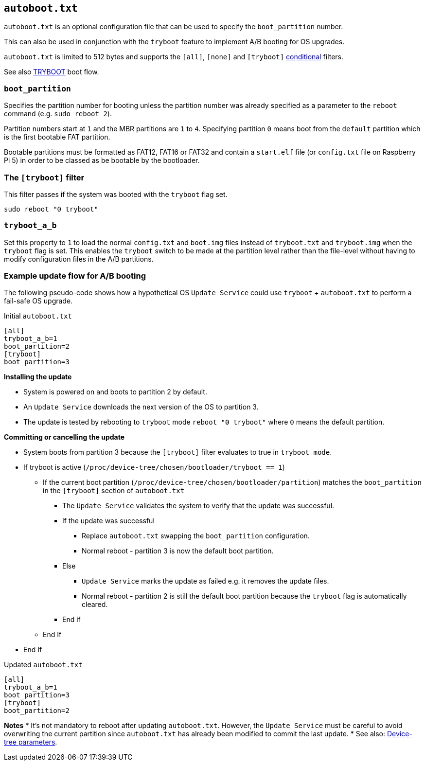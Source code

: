 == `autoboot.txt`

`autoboot.txt` is an optional configuration file that can be used to specify the `boot_partition` number.

This can also be used in conjunction with the `tryboot` feature to implement A/B booting for OS upgrades.

`autoboot.txt` is limited to 512 bytes and supports the `[all]`, `[none]` and `[tryboot]` xref:config_txt.adoc#conditional-filters[conditional] filters.

See also xref:raspberry-pi.adoc#fail-safe-os-updates-tryboot[TRYBOOT] boot flow.

=== `boot_partition`
Specifies the partition number for booting unless the partition number was already specified as a parameter to the `reboot` command (e.g. `sudo reboot 2`).

Partition numbers start at `1` and the MBR partitions are `1` to `4`. Specifying partition `0` means boot from the `default` partition which is the first bootable FAT partition.

Bootable partitions must be formatted as FAT12, FAT16 or FAT32 and contain a `start.elf` file (or `config.txt` file on Raspberry Pi 5) in order to be classed as be bootable by the bootloader.

=== The `[tryboot]` filter
This filter passes if the system was booted with the `tryboot` flag set.
----
sudo reboot "0 tryboot"
----

=== `tryboot_a_b`
Set this property to `1` to load the normal `config.txt` and `boot.img` files instead of `tryboot.txt` and `tryboot.img` when the `tryboot` flag is set.
This enables the `tryboot` switch to be made at the partition level rather than the file-level without having to modify configuration files in the A/B partitions.


=== Example update flow for A/B booting

The following pseudo-code shows how a hypothetical OS `Update Service` could use `tryboot` + `autoboot.txt` to perform a fail-safe OS upgrade.

Initial `autoboot.txt`
----
[all]
tryboot_a_b=1
boot_partition=2
[tryboot]
boot_partition=3
----

**Installing the update**

* System is powered on and boots to partition 2 by default.
* An `Update Service` downloads the next version of the OS to partition 3.
* The update is tested by rebooting to `tryboot` mode `reboot "0 tryboot"` where `0` means the default partition.

**Committing or cancelling the update**

* System boots from partition 3 because the `[tryboot]` filter evaluates to true in `tryboot mode`.
* If tryboot is active (`/proc/device-tree/chosen/bootloader/tryboot == 1`)
 ** If the current boot partition (`/proc/device-tree/chosen/bootloader/partition`) matches the `boot_partition` in the `[tryboot]` section of `autoboot.txt`
  *** The `Update Service` validates the system to verify that the update was successful.
  *** If the update was successful
   **** Replace `autoboot.txt` swapping the `boot_partition` configuration.
   **** Normal reboot - partition 3 is now the default boot partition.
  *** Else
   **** `Update Service` marks the update as failed e.g. it removes the update files.
   **** Normal reboot - partition 2 is still the default boot partition because the `tryboot` flag is automatically cleared.
  *** End if
 ** End If
* End If

Updated `autoboot.txt`
----
[all]
tryboot_a_b=1
boot_partition=3
[tryboot]
boot_partition=2
----

**Notes**
* It's not mandatory to reboot after updating `autoboot.txt`. However, the `Update Service` must be careful to avoid overwriting the current partition since `autoboot.txt` has already been modified to commit the last update.
* See also: xref:configuration.adoc#device-trees-overlays-and-parameters[Device-tree parameters].

